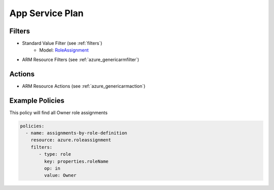 .. _azure_roledefinition:

App Service Plan
================

Filters
-------
- Standard Value Filter (see :ref:`filters`)
      - Model: `RoleAssignment <https://docs.microsoft.com/en-us/python/api/azure.mgmt.authorization.models.roledefinition?view=azure-python>`_
- ARM Resource Filters (see :ref:`azure_genericarmfilter`)

Actions
-------
- ARM Resource Actions (see :ref:`azure_genericarmaction`)

Example Policies
----------------

This policy will find all Owner role assignments

.. code-block:: yaml

     policies:
       - name: assignments-by-role-definition
         resource: azure.roleassignment
         filters:
            - type: role
              key: properties.roleName
              op: in
              value: Owner
